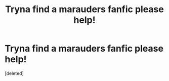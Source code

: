 #+TITLE: Tryna find a marauders fanfic please help!

* Tryna find a marauders fanfic please help!
:PROPERTIES:
:Score: 1
:DateUnix: 1622093653.0
:DateShort: 2021-May-27
:FlairText: What's That Fic?
:END:
[deleted]

